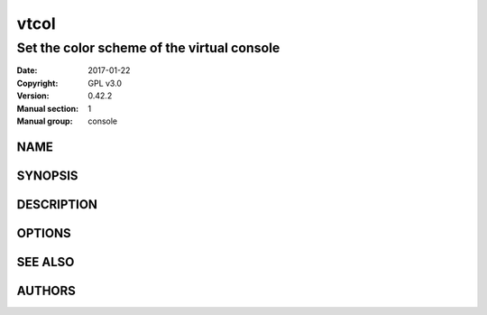 ===============================================================================
                                     vtcol
===============================================================================

*******************************************************************************
                  Set the color scheme of the virtual console
*******************************************************************************


:Date:                  2017-01-22
:Copyright:             GPL v3.0
:Version:               0.42.2
:Manual section:        1
:Manual group:          console

NAME
-------------------------------------------------------------------------------

SYNOPSIS
-------------------------------------------------------------------------------

DESCRIPTION
-------------------------------------------------------------------------------

OPTIONS
-------------------------------------------------------------------------------

SEE ALSO
-------------------------------------------------------------------------------

AUTHORS
-------------------------------------------------------------------------------
